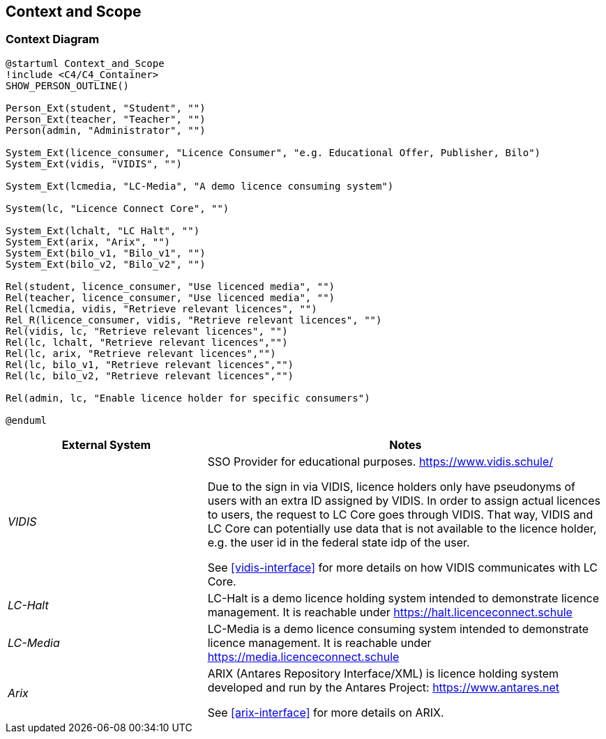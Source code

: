 ifndef::imagesdir[:imagesdir: ../images]

[[section-context-and-scope]]
== Context and Scope

=== Context Diagram

[plantuml]
----
@startuml Context_and_Scope
!include <C4/C4_Container>
SHOW_PERSON_OUTLINE()

Person_Ext(student, "Student", "")
Person_Ext(teacher, "Teacher", "")
Person(admin, "Administrator", "")

System_Ext(licence_consumer, "Licence Consumer", "e.g. Educational Offer, Publisher, Bilo")
System_Ext(vidis, "VIDIS", "")

System_Ext(lcmedia, "LC-Media", "A demo licence consuming system")

System(lc, "Licence Connect Core", "")

System_Ext(lchalt, "LC Halt", "")
System_Ext(arix, "Arix", "")
System_Ext(bilo_v1, "Bilo_v1", "")
System_Ext(bilo_v2, "Bilo_v2", "")

Rel(student, licence_consumer, "Use licenced media", "")
Rel(teacher, licence_consumer, "Use licenced media", "")
Rel(lcmedia, vidis, "Retrieve relevant licences", "")
Rel_R(licence_consumer, vidis, "Retrieve relevant licences", "")
Rel(vidis, lc, "Retrieve relevant licences", "")
Rel(lc, lchalt, "Retrieve relevant licences","")
Rel(lc, arix, "Retrieve relevant licences","")
Rel(lc, bilo_v1, "Retrieve relevant licences","")
Rel(lc, bilo_v2, "Retrieve relevant licences","")

Rel(admin, lc, "Enable licence holder for specific consumers")

@enduml
----

[cols="e,2a" options="header"]
|===
|External System |Notes

|VIDIS|
SSO Provider for educational purposes.
https://www.vidis.schule/

Due to the sign in via VIDIS, licence holders only have pseudonyms of users with an extra ID assigned by VIDIS.
In order to assign actual licences to users, the request to LC Core goes through VIDIS.
That way, VIDIS and LC Core can potentially use data that is not available to the licence holder, e.g. the user id in the federal state idp of the user.

See <<vidis-interface>> for more details on how VIDIS communicates with LC Core.

|LC-Halt|
LC-Halt is a demo licence holding system intended to demonstrate licence management.
It is reachable under https://halt.licenceconnect.schule

|LC-Media|
LC-Media is a demo licence consuming system intended to demonstrate licence management.
It is reachable under https://media.licenceconnect.schule

|Arix|
ARIX (Antares Repository Interface/XML) is licence holding system developed and run by the Antares Project: https://www.antares.net

See <<arix-interface>> for more details on ARIX.
|===
